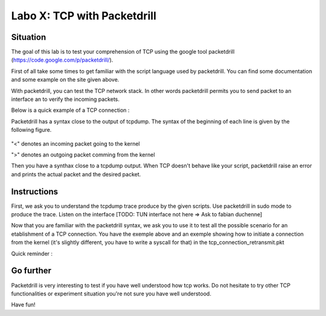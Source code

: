 ============================
Labo X: TCP with Packetdrill
============================

Situation
---------


The goal of this lab is to test your comprehension of TCP using the google tool packetdrill (https://code.google.com/p/packetdrill/).

First of all take some times to get familiar with the script language used by packetdrill. You can find some documentation and some example on the site given above.

With packetdrill, you can test the TCP network stack. In other words packetdrill permits you to send packet to an interface an to verify the incoming packets.

Below is a quick example of a TCP connection :

.. code:: C
  // The script starts by setting up a socket and then, establish a connection
  0 socket(..., SOCK_STREAM, IPPROTO_TCP) = 3 		//create a socket
  +0 setsockopt(3, SOL_SOCKET, SO_REUSEADDR, [1], 4) = 0 	//avoid binding issues
  +0 bind(3, ..., ...) = 0 				// bind socke
  +0 listen(3, 1) = 0 					//start listening
  //Establish a connection
  +0 < S 0:0(0) win 32792 <mss 1000>      //inject a SYN into the kernel
  +0 > S. 0:0(0) ack 1 <...>		//expect a SYN/ACK from the kernel
  +.1 < . 1:1(0) ack 1 win 100		//inject an ACK  
  +0 accept (3, ..., ...) = 4		//accept connection.



Packetdrill has a syntax close to the output of tcpdump. The syntax of the
beginning of each line is given by the following figure.


  .. figure:: ../../png/labs/packetdrill/syntax_packetdrill.png
     :align: center
     :scale: 100

"<" denotes an incoming packet going to the kernel

">" denotes an outgoing packet comming from the kernel

Then you have a synthax close to a tcpdump output. When TCP doesn't behave like
your script, packetdrill raise an error and prints the actual packet and the
desired packet.

Instructions
------------

First, we ask you to understand the tcpdump trace produce by the given scripts.
Use packetdrill in sudo mode to produce the trace. Listen on the interface
[TODO: TUN interface not here => Ask to fabian duchenne]

Now that you are familiar with the packetdrill syntax, we ask you to use it to test all the possible scenario for an etablishment of a TCP connection.
You have the exemple above and an exemple showing how to  initiate a connection
from the kernel (it's slightly different, you have to write a syscall for that)
in the tcp_connection_retransmit.pkt 

Quick reminder :

  .. figure:: ../../png/labs/transport/connection.png
     :align: center
     :scale: 100



Go further
------------


Packetdrill is very interesting to test if you have well understood how tcp
works. Do not hesitate to try other TCP functionalities or experiment situation
you're not sure you have well understood.

Have fun!



